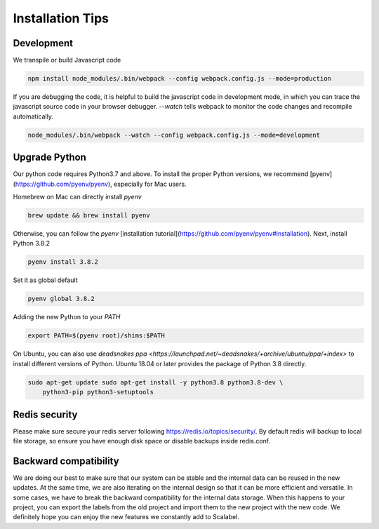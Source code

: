 Installation Tips
====================

Development
-------------------

We transpile or build Javascript code

.. code-block:: bash

    npm install node_modules/.bin/webpack --config webpack.config.js --mode=production


If you are debugging the code, it is helpful to build the javascript code in
development mode, in which you can trace the javascript source code in your
browser debugger. `--watch` tells webpack to monitor the code changes and
recompile automatically.

.. code-block:: bash

    node_modules/.bin/webpack --watch --config webpack.config.js --mode=development


Upgrade Python
-------------------

Our python code requires Python3.7 and above. To install the proper Python
versions, we recommend [pyenv](https://github.com/pyenv/pyenv), especially for
Mac users.

Homebrew on Mac can directly install `pyenv`

.. code-block:: bash

    brew update && brew install pyenv


Otherwise, you can follow the `pyenv` [installation
tutorial](https://github.com/pyenv/pyenv#installation). Next, install Python
3.8.2

.. code-block:: bash

    pyenv install 3.8.2


Set it as global default

.. code-block:: bash

    pyenv global 3.8.2


Adding the new Python to your `PATH`

.. code-block:: bash

    export PATH=$(pyenv root)/shims:$PATH


On Ubuntu, you can also use
`deadsnakes ppa <https://launchpad.net/~deadsnakes/+archive/ubuntu/ppa/+index>`
to install different versions of Python. Ubuntu 18.04 or later provides the
package of Python 3.8 directly.

.. code-block:: bash

    sudo apt-get update sudo apt-get install -y python3.8 python3.8-dev \
        python3-pip python3-setuptools


Redis security
-------------------

Please make sure secure your redis server following
https://redis.io/topics/security/. By default redis will backup to local file
storage, so ensure you have enough disk space or disable backups inside
redis.conf.

.. .. ### Cognito Integration

.. .. Scalabel could integrate with [AWS Cognito](https://aws.amazon.com/cognito/).
.. You can use Cognito to manage users. Once you have set up Cognito (See official
.. tutorial
.. [here](https://docs.aws.amazon.com/cognito/latest/developerguide/tutorials.html)),
.. go to config file, fill the properties like below.

.. .. ```yaml .. userManagement: true //If set to true, then the following configs
.. are required .. cognito: ..   region: "us-west-2" ..   userPool:
.. "us-west-2_tgxuoXZdf" ..   clientId: "52i44u3c7fapmec4oaqto4lk121" ..
.. userPoolBaseUri: "scalabel.auth.us-west-2.amazoncognito.com" ..   callbackUri:
.. "http://localhost:8686/callback" .. ```

.. .. - region: Region of your cognito service. .. - userPool: Pool ID - You can
.. find it in [General Settings] .. - clientID: App Client ID - You can find it in
.. [General settings] -> [App clients] or [App integration] -> [App client
.. settings] .. - userPoolBaseUri: App Domain - You can find it in [App
.. integration] -> [Domain name] .. - callbackUri: Must exact as what you filled in
.. [App integration] -> [App client settings]

Backward compatibility
-----------------------

We are doing our best to make sure that our system can be stable and the
internal data can be reused in the new updates. At the same time, we are also
iterating on the internal design so that it can be more efficient and versatile.
In some cases, we have to break the backward compatibility for the internal data
storage. When this happens to your project, you can export the labels from the
old project and import them to the new project with the new code. We definitely
hope you can enjoy the new features we constantly add to Scalabel.